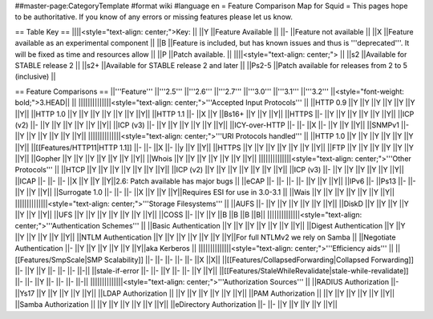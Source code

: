 ##master-page:CategoryTemplate
#format wiki
#language en
= Feature Comparison Map for Squid =
This pages hope to be authoritative. If you know of any errors or missing features please let us know.

== Table Key ==
||||<style="text-align: center;">Key: ||
||Y ||Feature Available ||
||- ||Feature not available ||
||X ||Feature available as an experimental component ||
||B ||Feature is included, but has known issues and thus is '''deprecated'''. It will be fixed as time and resources allow ||
||P ||Patch available. ||
||||<style="text-align: center;"> ||
||s2 ||Available for STABLE release 2 ||
||s2+ ||Available for STABLE release 2 and later ||
||Ps2-5 ||Patch available for releases from 2 to 5 (inclusive) ||


== Feature Comparisons ==
||'''Feature''' ||'''2.5''' ||'''2.6''' ||'''2.7''' ||'''3.0''' ||'''3.1''' ||'''3.2''' ||<style="font-weight: bold;">3.HEAD|| ||
||||||||||||||<style="text-align: center;">'''Accepted Input Protocols''' ||
||HTTP 0.9 ||Y ||Y ||Y ||Y ||Y ||Y ||Y||
||HTTP 1.0 ||Y ||Y ||Y ||Y ||Y ||Y ||Y||
||HTTP 1.1 ||- ||X ||Y ||Bs16+ ||Y ||Y ||Y||
||HTTPS ||- ||Y ||Y ||Y ||Y ||Y ||Y||
||ICP (v2) ||- ||Y ||Y ||Y ||Y ||Y ||Y||
||ICP (v3) ||- ||Y ||Y ||Y ||Y ||Y ||Y||
||ICY-over-HTTP ||- ||- ||X ||- ||Y ||Y ||Y||
||SNMPv1 ||- ||Y ||Y ||Y ||Y ||Y ||Y||
||||||||||||||<style="text-align: center;">'''URI Protocols handled''' ||
||HTTP 1.0 ||Y ||Y ||Y ||Y ||Y ||Y ||Y||
||[[Features/HTTP11|HTTP 1.1]] ||- ||- ||X ||- ||y ||Y ||Y||
||HTTPS ||Y ||Y ||Y ||Y ||Y ||Y ||Y||
||FTP ||Y ||Y ||Y ||Y ||Y ||Y ||Y||
||Gopher ||Y ||Y ||Y ||Y ||Y ||Y ||Y||
||Whois ||Y ||Y ||Y ||Y ||Y ||Y ||Y||
||||||||||||||<style="text-align: center;">'''Other Protocols''' ||
||HTCP ||Y ||Y ||Y ||Y ||Y ||Y ||Y||
||ICP (v2) ||Y ||Y ||Y ||Y ||Y ||Y ||Y||
||ICP (v3) ||- ||Y ||Y ||Y ||Y ||Y ||Y||
||ICAP ||- ||- ||- ||X ||Y ||Y ||Y||2.6: Patch available has major bugs ||
||eCAP ||- ||- ||- ||- ||Y ||Y ||Y||
||IPv6 ||- ||Ps13 ||- ||- ||Y ||Y ||Y||
||Surrogate 1.0 ||- ||- ||- ||X ||Y ||Y ||Y||Requires ESI for use in 3.0-3.1 ||
||Wais ||Y ||Y ||Y ||Y ||Y ||Y ||Y||
||||||||||||||<style="text-align: center;">'''Storage Filesystems''' ||
||AUFS ||- ||Y ||Y ||Y ||Y ||Y ||Y||
||DiskD ||Y ||Y ||Y ||Y ||Y ||Y ||Y||
||UFS ||Y ||Y ||Y ||Y ||Y ||Y ||Y||
||COSS ||- ||Y ||Y ||B ||B ||B ||B||
||||||||||||||<style="text-align: center;">'''Authentication Schemes''' ||
||Basic Authentication ||Y ||Y ||Y ||Y ||Y ||Y ||Y||
||Digest Authentication ||Y ||Y ||Y ||Y ||Y ||Y ||Y||
||NTLM Authentication ||Y ||Y ||Y ||Y ||Y ||Y ||Y||For full NTLMv2 we rely on Samba ||
||Negotiate Authentication ||- ||Y ||Y ||Y ||Y ||Y ||Y||aka Kerberos ||
||||||||||||||<style="text-align: center;">'''Efficiency aids''' ||
||[[Features/SmpScale|SMP Scalability]] ||- ||- ||- ||- ||- ||X ||X||
||[[Features/CollapsedForwarding|Collapsed Forwarding]] ||- ||Y ||Y ||- ||- ||- ||-||
||stale-if-error ||- ||- ||Y ||- ||- ||Y ||Y||
||[[Features/StaleWhileRevalidate|stale-while-revalidate]] ||- ||- ||Y ||- ||- ||- ||-||
||||||||||||||<style="text-align: center;">'''Authorization Sources''' ||
||RADIUS Authorization ||- ||Ys17 ||Y ||Y ||Y ||Y ||Y||
||LDAP Authorization || ||Y ||Y ||Y ||Y ||Y ||Y||
||PAM Authorization || ||Y ||Y ||Y ||Y ||Y ||Y||
||Samba Authorization || ||Y ||Y ||Y ||Y ||Y ||Y||
||eDirectory Authorization ||- ||- ||Y ||Y ||Y ||Y ||Y||
